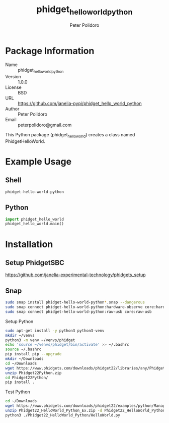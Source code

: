 #+TITLE: phidget_hello_world_python
#+AUTHOR: Peter Polidoro
#+EMAIL: peterpolidoro@gmail.com

* Package Information
  - Name :: phidget_hello_world_python
  - Version :: 1.0.0
  - License :: BSD
  - URL :: https://github.com/janelia-pypi/phidget_hello_world_python
  - Author :: Peter Polidoro
  - Email :: peterpolidoro@gmail.com

  This Python package (phidget_hello_world) creates a class named
  PhidgetHelloWorld.

* Example Usage

** Shell

   #+BEGIN_SRC sh
     phidget-hello-world-python
   #+END_SRC

** Python

   #+BEGIN_SRC python
     import phidget_hello_world
     phidget_hello_world.main()
   #+END_SRC

* Installation

** Setup PhidgetSBC

   [[https://github.com/janelia-experimental-technology/phidgets_setup]]

** Snap

   #+BEGIN_SRC sh
     sudo snap install phidget-hello-world-python*.snap --dangerous
     sudo snap connect phidget-hello-world-python:hardware-observe core:hardware-observe
     sudo snap connect phidget-hello-world-python:raw-usb core:raw-usb
   #+END_SRC

**** Setup Python

     #+BEGIN_SRC sh
       sudo apt-get install -y python3 python3-venv
       mkdir ~/venvs
       python3 -m venv ~/venvs/phidget
       echo 'source ~/venvs/phidget/bin/activate' >> ~/.bashrc
       source ~/.bashrc
       pip install pip --upgrade
       mkdir ~/Downloads
       cd ~/Downloads
       wget https://www.phidgets.com/downloads/phidget22/libraries/any/Phidget22Python.zip
       unzip Phidget22Python.zip
       cd Phidget22Python/
       pip install .
     #+END_SRC

**** Test Python

     #+BEGIN_SRC sh
       cd ~/Downloads
       wget https://www.phidgets.com/downloads/phidget22/examples/python/Manager/Phidget22_HelloWorld_Python_Ex.zip
       unzip Phidget22_HelloWorld_Python_Ex.zip -d Phidget22_HelloWorld_Python
       python3 ./Phidget22_HelloWorld_Python/HelloWorld.py
     #+END_SRC
